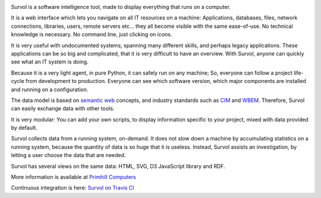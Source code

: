 .. image:: html/images/logo.png
   :scale: 50 %
   :alt: Primhill Computers
   :align: right
   
Survol is a software intelligence tool, made to display everything that runs on a computer.

It is a web interface which lets you navigate on all IT resources on a machine: Applications, databases, files, network connections, libraries, users, remote servers etc… they all become visible with the same ease-of-use. No technical knowledge is necessary. No command line, just clicking on icons.

It is very useful with undocumented systems, spanning many different skills, and perhaps legacy applications. These applications can be so big and complicated, that it is very difficult to have an overview. With Survol, anyone can quickly see what an IT system is doing.

Because it is a very light agent, in pure Python, it can safely run on any machine; So, everyone can follow a project life-cycle from development to production. Everyone can see which software version, which major components are installed and running on a configuration.

The data model is based on `semantic web
<https://www.w3.org/standards/semanticweb/>`_ concepts, and industry standards such as `CIM
<https://www.dmtf.org/standards/cim>`_ and `WBEM
<https://www.dmtf.org/standards/wbem>`_. Therefore, Survol can easily exchange data with other tools.

It is very modular: You can add your own scripts, to display information specific to your project, mixed with data provided by default.

Survol collects data from a running system, on-demand. It does not slow down a machine by accumulating statistics on a running system, because the quantity of data is so huge that it is useless.
Instead, Survol assists an investigation, by letting a user choose the data that are needed.

Survol has several views on the same data: HTML, SVG, D3 JavaScript library and RDF.

More information is available at `Primhill Computers
<http://primhillcomputers.com/survol.html>`_

Continuous integration is here: `Survol on Travis CI
<https://travis-ci.org/rchateauneu/survol>`_

